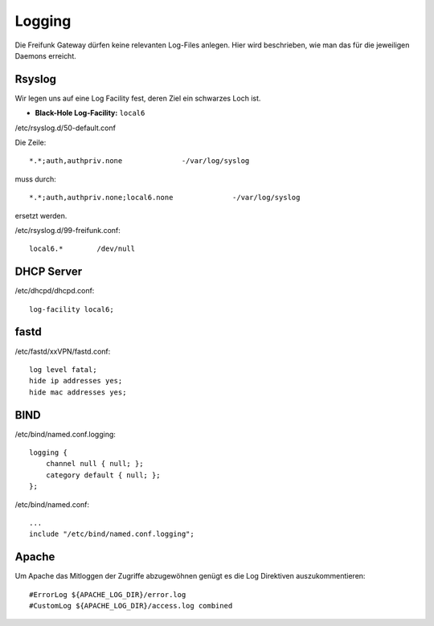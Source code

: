 .. _logging:

Logging
===================

Die Freifunk Gateway dürfen keine relevanten Log-Files anlegen. Hier wird beschrieben, wie man das für die jeweiligen Daemons erreicht.

Rsyslog
-------

Wir legen uns auf eine Log Facility fest, deren Ziel ein schwarzes Loch ist.

* **Black-Hole Log-Facility:** ``local6``

/etc/rsyslog.d/50-default.conf

Die Zeile::

    *.*;auth,authpriv.none              -/var/log/syslog

muss durch::

    *.*;auth,authpriv.none;local6.none              -/var/log/syslog

ersetzt werden.

/etc/rsyslog.d/99-freifunk.conf::

    local6.*        /dev/null

DHCP Server
-----------

/etc/dhcpd/dhcpd.conf::

    log-facility local6;

fastd
-----

/etc/fastd/xxVPN/fastd.conf::

    log level fatal;
    hide ip addresses yes;
    hide mac addresses yes;

BIND
----

/etc/bind/named.conf.logging::

    logging {
        channel null { null; };
        category default { null; };
    };

/etc/bind/named.conf::

    ...
    include "/etc/bind/named.conf.logging";

Apache
------

Um Apache das Mitloggen der Zugriffe abzugewöhnen genügt es die Log Direktiven auszukommentieren::

    #ErrorLog ${APACHE_LOG_DIR}/error.log
    #CustomLog ${APACHE_LOG_DIR}/access.log combined
